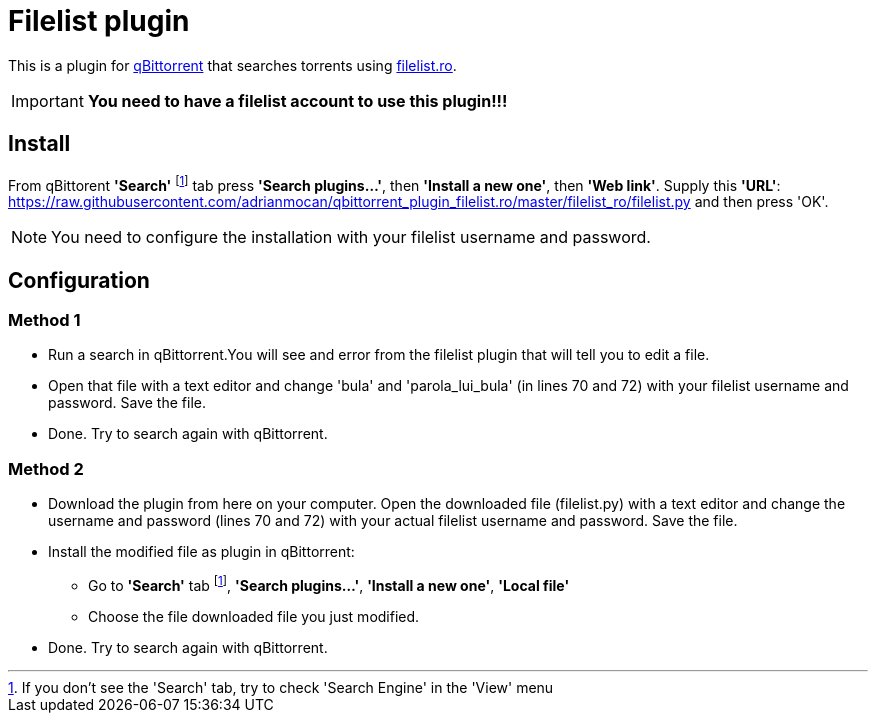 = Filelist plugin

This is a plugin for https://www.qbittorrent.org/[qBittorrent] that searches torrents using https://filelist.ro/[filelist.ro]. 
[IMPORTANT]
====
[big red]*You need to have a filelist account to use this plugin!!!*
====


== Install
From qBittorent *'Search'* footnoteref:[SearchNotPresentNote, If you don't see the 'Search' tab, try to check 'Search Engine' in the 'View' menu] tab press *'Search plugins...'*, then *'Install a new one'*, then *'Web link'*. Supply this *'URL'*: https://raw.githubusercontent.com/adrianmocan/qbittorrent_plugin_filelist.ro/master/filelist_ro/filelist.py[https://raw.githubusercontent.com/adrianmocan/qbittorrent_plugin_filelist.ro/master/filelist_ro/filelist.py] and then press 'OK'.
[NOTE]
====
You need to configure the installation with your filelist username and password.
====

== Configuration
=== Method 1
* Run a search in qBittorrent.You will see and error from the filelist plugin that will tell you to edit a file.
* Open that file with a text editor and change 'bula' and 'parola_lui_bula' (in lines 70 and 72) with your filelist username and password. Save the file.
* Done. Try to search again with qBittorrent. 

=== Method 2
* Download the plugin from here on your computer. Open the downloaded file (filelist.py) with a text editor and change the username and password (lines 70 and 72) with your actual filelist username and password. Save the file.
* Install the modified file as plugin in qBittorrent:
** Go to *'Search'* tab footnoteref:[SearchNotPresentNote], *'Search plugins...'*, *'Install a new one'*, 
*'Local file'*
** Choose the file downloaded file you just modified.
* Done. Try to search again with qBittorrent.
